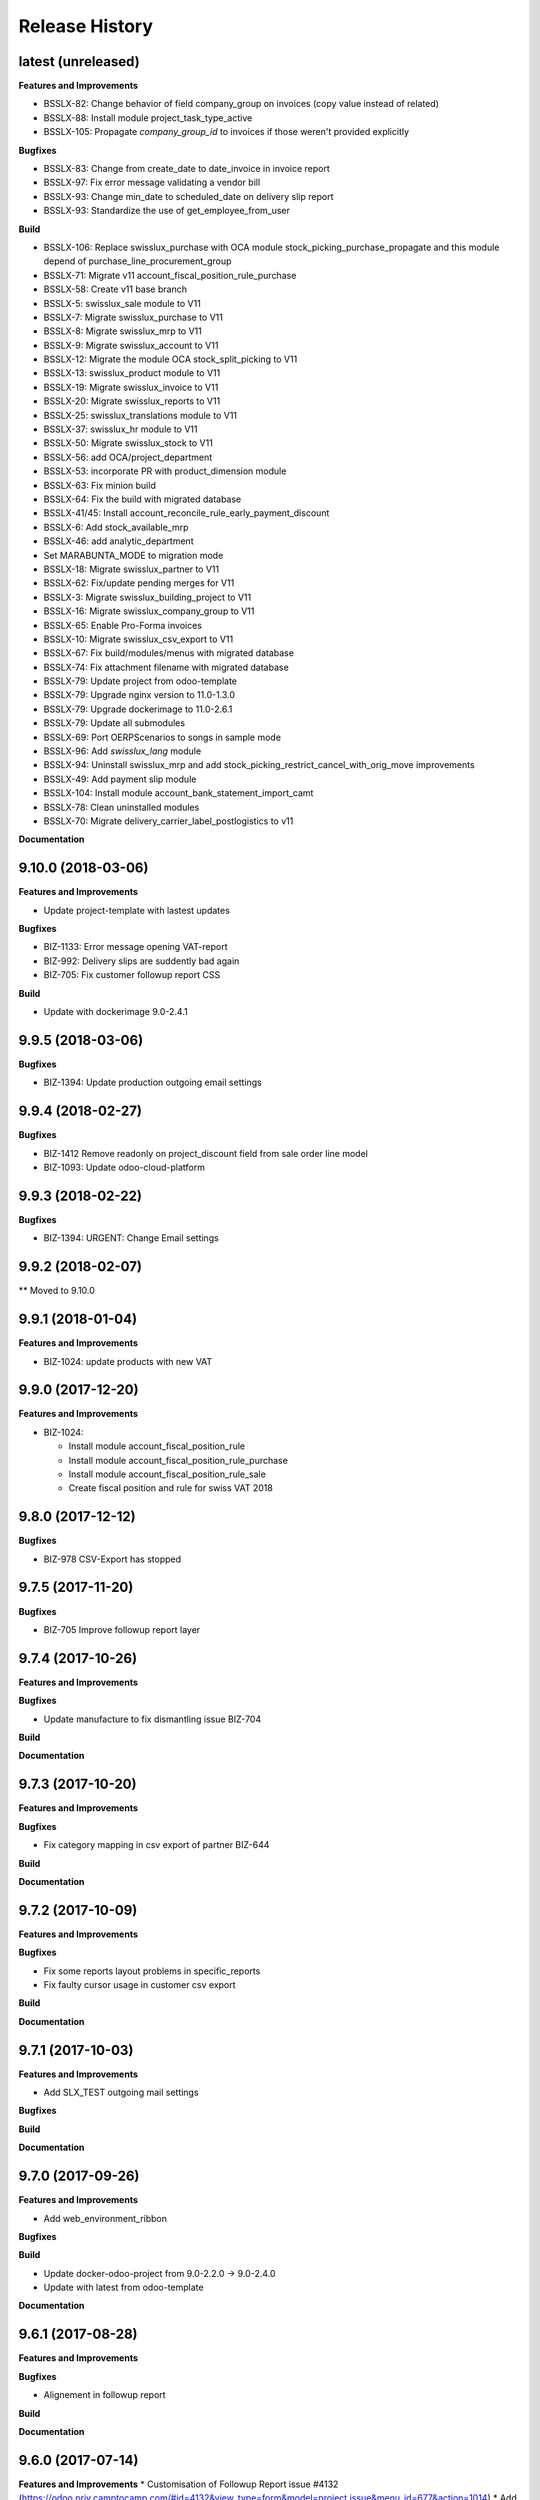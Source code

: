 .. :changelog:

Release History
---------------

latest (unreleased)
+++++++++++++++++++

**Features and Improvements**

* BSSLX-82: Change behavior of field company_group on invoices (copy value instead of related)
* BSSLX-88: Install module project_task_type_active
* BSSLX-105: Propagate `company_group_id` to invoices if those weren't provided explicitly

**Bugfixes**

* BSSLX-83: Change from create_date to date_invoice in invoice report
* BSSLX-97: Fix error message validating a vendor bill
* BSSLX-93: Change min_date to scheduled_date on delivery slip report
* BSSLX-93: Standardize the use of get_employee_from_user

**Build**

* BSSLX-106: Replace swisslux_purchase with OCA module
  stock_picking_purchase_propagate and this module depend of purchase_line_procurement_group
* BSSLX-71: Migrate v11 account_fiscal_position_rule_purchase
* BSSLX-58: Create v11 base branch
* BSSLX-5: swisslux_sale module to V11
* BSSLX-7: Migrate swisslux_purchase to V11
* BSSLX-8: Migrate swisslux_mrp to V11
* BSSLX-9: Migrate swisslux_account to V11
* BSSLX-12: Migrate the module OCA stock_split_picking to V11
* BSSLX-13: swisslux_product module to V11
* BSSLX-19: Migrate swisslux_invoice to V11
* BSSLX-20: Migrate swisslux_reports to V11
* BSSLX-25: swisslux_translations module to V11
* BSSLX-37: swisslux_hr module to V11
* BSSLX-50: Migrate swisslux_stock to V11
* BSSLX-56: add OCA/project_department
* BSSLX-53: incorporate PR with product_dimension module
* BSSLX-63: Fix minion build
* BSSLX-64: Fix the build with migrated database
* BSSLX-41/45: Install account_reconcile_rule_early_payment_discount
* BSSLX-6: Add stock_available_mrp
* BSSLX-46: add analytic_department
* Set MARABUNTA_MODE to migration mode
* BSSLX-18: Migrate swisslux_partner to V11
* BSSLX-62: Fix/update pending merges for V11
* BSSLX-3: Migrate swisslux_building_project to V11
* BSSLX-16: Migrate swisslux_company_group to V11
* BSSLX-65: Enable Pro-Forma invoices
* BSSLX-10: Migrate swisslux_csv_export to V11
* BSSLX-67: Fix build/modules/menus with migrated database
* BSSLX-74: Fix attachment filename with migrated database
* BSSLX-79: Update project from odoo-template
* BSSLX-79: Upgrade nginx version to 11.0-1.3.0
* BSSLX-79: Upgrade dockerimage to 11.0-2.6.1
* BSSLX-79: Update all submodules
* BSSLX-69: Port OERPScenarios to songs in sample mode
* BSSLX-96: Add `swisslux_lang` module
* BSSLX-94: Uninstall swisslux_mrp and add stock_picking_restrict_cancel_with_orig_move improvements
* BSSLX-49: Add payment slip module
* BSSLX-104: Install module account_bank_statement_import_camt
* BSSLX-78: Clean uninstalled modules
* BSSLX-70: Migrate delivery_carrier_label_postlogistics to v11

**Documentation**


9.10.0 (2018-03-06)
+++++++++++++++++++

**Features and Improvements**

* Update project-template with lastest updates

**Bugfixes**

* BIZ-1133: Error message opening VAT-report
* BIZ-992: Delivery slips are suddently bad again
* BIZ-705: Fix customer followup report CSS

**Build**

* Update with dockerimage 9.0-2.4.1


9.9.5 (2018-03-06)
++++++++++++++++++

**Bugfixes**

* BIZ-1394: Update production outgoing email settings


9.9.4 (2018-02-27)
++++++++++++++++++

**Bugfixes**

* BIZ-1412 Remove readonly on project_discount field from sale order line model
* BIZ-1093: Update odoo-cloud-platform


9.9.3 (2018-02-22)
++++++++++++++++++

**Bugfixes**

* BIZ-1394: URGENT: Change Email settings


9.9.2 (2018-02-07)
++++++++++++++++++

** Moved to 9.10.0

9.9.1 (2018-01-04)
++++++++++++++++++

**Features and Improvements**

* BIZ-1024: update products with new VAT


9.9.0 (2017-12-20)
++++++++++++++++++

**Features and Improvements**

* BIZ-1024:

  * Install module account_fiscal_position_rule
  * Install module account_fiscal_position_rule_purchase
  * Install module account_fiscal_position_rule_sale
  * Create fiscal position and rule for swiss VAT 2018


9.8.0 (2017-12-12)
++++++++++++++++++

**Bugfixes**

* BIZ-978 CSV-Export has stopped


9.7.5 (2017-11-20)
++++++++++++++++++

**Bugfixes**

* BIZ-705 Improve followup report layer


9.7.4 (2017-10-26)
++++++++++++++++++

**Features and Improvements**

**Bugfixes**

* Update manufacture to fix dismantling issue BIZ-704

**Build**

**Documentation**


9.7.3 (2017-10-20)
++++++++++++++++++

**Features and Improvements**

**Bugfixes**

* Fix category mapping in csv export of partner BIZ-644

**Build**

**Documentation**


9.7.2 (2017-10-09)
++++++++++++++++++

**Features and Improvements**

**Bugfixes**

* Fix some reports layout problems in specific_reports
* Fix faulty cursor usage in customer csv export

**Build**

**Documentation**


9.7.1 (2017-10-03)
++++++++++++++++++

**Features and Improvements**

* Add SLX_TEST outgoing mail settings

**Bugfixes**

**Build**

**Documentation**


9.7.0 (2017-09-26)
++++++++++++++++++

**Features and Improvements**

* Add web_environment_ribbon

**Bugfixes**

**Build**

* Update docker-odoo-project from 9.0-2.2.0 -> 9.0-2.4.0
* Update with latest from odoo-template

**Documentation**


9.6.1 (2017-08-28)
++++++++++++++++++

**Features and Improvements**

**Bugfixes**

* Alignement in followup report

**Build**

**Documentation**

9.6.0 (2017-07-14)
++++++++++++++++++

**Features and Improvements**
* Customisation of Followup Report issue #4132 (https://odoo.priv.camptocamp.com/#id=4132&view_type=form&model=project.issue&menu_id=677&action=1014)
* Add new smtp server in integration

**Bugfixes**

**Build**

**Documentation**

9.5.8 (2017-05-15)
++++++++++++++++++

**Features and Improvements**
* Picking report : add PO name + use operations if present
* Propagate sale invoice on invoice
* Get the partner bank account when expense imported in payment order
* Allow to close a proforma invoice
* Allow to search on the supplier code product
* Add on change on specific price list in SO. see incident 4037

9.5.7 (2017-05-15)
++++++++++++++++++

**Features and Improvements**
* Fix missing template in purchase Order


9.5.5 (2017-04-24)
++++++++++++++++++

**Features and Improvements**
* Fix exporting CSV, no file generated if data is empty
* Remove not more used field in partner export
* Add page count on inventory report

9.5.4 (2017-02-13)
++++++++++++++++++

**Features and Improvements**
* Fix payment order maturity date
* Fix invoice report turnover
* Fix export csv delimiter for partner and contact
* Add partner title translated in export csv

9.5.3 (2017-02-13)
++++++++++++++++++

**Features and Improvements**
* Add S3 management for Shipping Label


9.5.2 (2017-02-09)
++++++++++++++++++

**Features and Improvements**
* Add procurement group on MO and propagated on stock move
* Cancelling a MO, cancel all related move
* The PO procurement group is propagated, on all related stock move (event on buy from china route)
* Fix CSV exporting contact, remove 'False' inside fields, add escape caracter on text fields
* Improve Report picking Layout
* Improve of display partner (Name, City (Ref))
* Add script to recompute display parter
* Add module to report on Company Group (Turnover Report)
* Add check to prevent to cancelling a move if the parent is not cancelled


9.5.1 (2016-01-05)
++++++++++++++++++

**Features and Improvements**

* Script post install to ignore the partners created/modified before 16-12-01
* Set CRON unactive at installation

**Bugfixes**

* Fix csv if there is no "influence"


**Build**

**Documentation**


9.5.0 (2016-12-21)
++++++++++++++++++

**Features and Improvements**

* Add module for exporting partners in csv to sftp server
* Add configuration for SFTP in server env configuration files


**Bugfixes**

**Build**

**Documentation**


9.4.12 (2016-12-21)
+++++++++++++++++++

**Bugfixes**
* Allow multiple same supplier reference on supplier invoice

9.4.11 (2016-12-16)
+++++++++++++++++++

**Features and Improvements**
* New logs for Redis
**Bugfixes**
* inactivate security rules for building project
* reset a new sequence on dupplicate products


9.4.10 (2016-12-08)
+++++++++++++++++++

**Bugfixes**
* Linked opportunity to quotation even if it's a building project
* If partner is a contact, it will take the company to get the related pricelist
* customer reference with comma is replaced by / also on creation


9.4.9 (2016-11-30)
++++++++++++++++++

**Features and Improvements**
* Add configuration for email
* Add Chat configuration
**Bugfixes**
* Fix reference on invoice, the customer ref comma are replace by a '/' on sale order when saved
* Building project : Business provider blank when create a quotation from an opportunity + Prevent dupplicate pricelist if partner equal to business provider
* E-nr add on shipping report + split it in bloc of 3 character at printing
* Remove size limit on delivery slip report, now the customer reference is printed on the full page size
* Add support for ZKB
* Fix sale order address delivery


9.4.8 (2016-11-22)
++++++++++++++++++

**Features and Improvements**
* Add new rule for china
**Bugfixes**
* Remove contraints for unique account number for partner bank
* Remove required for ref on partner form
* Change Order print layout of date
* Change Invoice print layout
* Fix invoice xmlid reference for partner_90424


9.4.7 (2016-11-18)
++++++++++++++++++

**Bugfixes**
* Fix company instead of contact in building project
* Fix new CSV file (imported in production)
* Scenario to rename Stock Order point + fix sequence next val
* Set ref on partner is missing + fix sequence next val
* Cancel WH/OUT/00019
* Remove All OP from Stock with OP as name


9.4.6 (2016-11-15)
++++++++++++++++++

**Features and Improvements**
* When you deactivate a company it deactivate related contact
**Bugfixes**
* Fix layout overlay in delivery slip
* Fix invoice additionnal comma if company is selected instead of contact
* Fix translation in quotation report


9.4.5 (2016-11-14)
++++++++++++++++++

**Bugfixes**
* Fix typo in xml id for payment term in invoice report

9.4.4 (2016-11-14)
++++++++++++++++++

**Bugfixes**

* When an attachment is deleted and is stored on a different Object Storage
  bucket than the current one, do not delete it from the bucket

**Build**

* Start integration on only 1 host
* Start integration with 2 workers


9.4.3 (2016-11-11)
++++++++++++++++++

**Features and Improvements**
* Improve CSV data files
**Bugfixes**
* Change sequence on pricelist, user can order item per sequence
* Change layout test work_email on sale order report


9.4.2 (2016-11-11)
++++++++++++++++++

**Build**

* Rename databases with _ instead of -


9.4.1 (2016-11-11)
++++++++++++++++++

**Build**

* Rename databases on the Rancher instances with anonymous names


9.4.0 (2016-11-08)
++++++++++++++++++

**Features and Improvements**
* Logs output as Json
* Metrics sent as UDP to statsd(Grafana)


9.3.7 (2016-11-08)
++++++++++++++++++

**Bugfixes**
* Fix working_email in report header
* Get right delivery adress and invoicing address on sale order

9.3.6 (2016-11-04)
++++++++++++++++++

**Bugfixes**

* Fix customer/supplier field on contact if parent company is customer/supplier
* Add security for specific_invoice

9.3.5 (2016-10-31)
++++++++++++++++++

**Bugfixes**

* Cloud Platform: rework of ``attachment_s3`` which makes
  ``AWS_ATTACHMENT_READONLY`` useless and correct a bug that deletes existing
  attachments (mainly assets)


9.3.4 (2016-10-30)
++++++++++++++++++

**Data**

* Import 'slow' data

* Fixes in contacts:
  * replaced in 'influence':
    * I_A by installer_a
    * I_B by installer_b
    * I_C by installer_c
    * P_A by planer_A
    * P_B by planer_B
    * P_C by planer_C
    * G_A by wholesale_a
    * G_B by wholesale_b
    * G_C by wholesale_c
    * Z by key_contact
  * emptied field 'property_stock_location' wrongly set to ' Land.Caption_Caption09' on every record
  * moved invalid contacts (columns shifted) in 'invalid_contacts.csv'
  * added missing partner titles Project Manager and Ms
* in partner headquarter: removed lines without any link (faster import)


9.3.3 (2016-10-29)
++++++++++++++++++

**Data**

* add a missing partner used by supplier infos
* remove slow imports from the release, will be imported in the next release


9.3.2 (2016-10-28)
++++++++++++++++++

**Data**

* Removed invalid partners (and their contacts) from the data files


9.3.1 (2016-10-28)
++++++++++++++++++

**Features and Improvements**

* Update data setup files


9.3.0 (2016-10-27)
++++++++++++++++++

**Features and Improvements**

* Add scenario for occasion locations
* Add final data files

**Bugfixes**

* Fix order position
* Fix translations
* account invoice: public_discount can be filled manually
* Fix layout of reports
* add report inventory email layout
* fix carrier_type field name in postlogistic

**Build**

* Configure composition files for production
* Add the cloud platform addons and configuration


9.2.0 (2016-10-20)
++++++++++++++++++

**Features and Improvements**
* Add field number_shipments in view & reports & translations
* Add E_nr in the internal_picking report
* Add VAT on Quotations/SO in the so_lines

**Bugfixes**
* Use display_name in building_project kanban view
* Delivery document with name of the SO customer on it
* Add Invoice document: Add more spaces inbetween the address and the title of the document
* Pricelist import: don't create default item
* Fix default_code in delivery slip

**Build**

**Documentation**


9.1.0 (2016-09-29)
++++++++++++++++++

First docker release!
